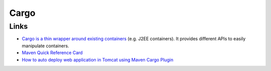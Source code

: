 Cargo
*****

Links
=====

- `Cargo is a thin wrapper around existing containers`_ (e.g. J2EE containers).
  It provides different APIs to easily manipulate containers.
- `Maven Quick Reference Card`_
- `How to auto deploy web application in Tomcat using Maven Cargo Plugin`_



.. _`Cargo is a thin wrapper around existing containers`: http://cargo.codehaus.org/
.. _`Maven Quick Reference Card`: http://maven.apache.org/guides/MavenQuickReferenceCard.pdf
.. _`How to auto deploy web application in Tomcat using Maven Cargo Plugin`: http://www.theasolutions.com/tutorials/deploytomcatusingmavencargo.jsp

